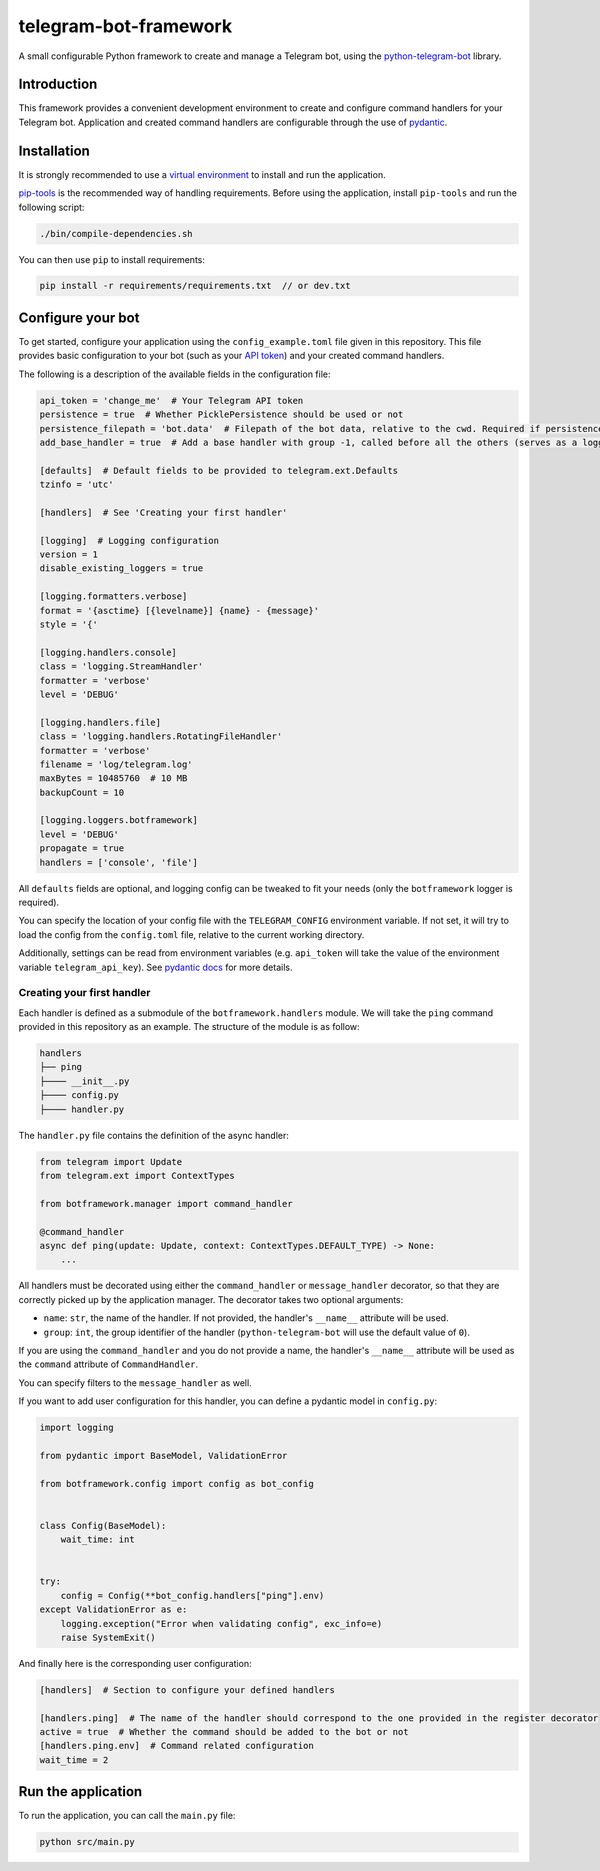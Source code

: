 
telegram-bot-framework
======================

.. image:: https://img.shields.io/badge/python-3.7%2B-blue.svg
    :alt: Supported Python versions

.. image:: https://img.shields.io/badge/python--telegram--bot-v20-blue
    :target: https://github.com/python-telegram-bot/python-telegram-bot
    :alt: Supported python-telegram-bot version

.. image:: https://img.shields.io/badge/code%20style-black-000000.svg
    :alt: Code style: Black
    :target: https://github.com/psf/black

A small configurable Python framework to create and manage a Telegram bot, using the `python-telegram-bot <https://github.com/python-telegram-bot/python-telegram-bot>`_ library.

Introduction
------------

This framework provides a convenient development environment to create and configure command handlers for your Telegram bot. Application and created command handlers are configurable through
the use of `pydantic <https://github.com/pydantic/pydantic>`_.

Installation
------------

It is strongly recommended to use a `virtual environment <https://docs.python.org/3/library/venv.html>`_ to install and run the application.

`pip-tools <https://github.com/jazzband/pip-tools>`_ is the recommended way of handling requirements. Before using the application, install ``pip-tools`` and run the following script:

.. code-block:: shell

    ./bin/compile-dependencies.sh

You can then use ``pip`` to install requirements:

.. code-block:: shell

    pip install -r requirements/requirements.txt  // or dev.txt

Configure your bot
------------------

To get started, configure your application using the ``config_example.toml`` file given in this repository. This file provides basic configuration to your bot (such as your `API token <https://core.telegram.org/bots/api#authorizing-your-bot>`_)
and your created command handlers.

The following is a description of the available fields in the configuration file:

.. code-block:: toml

    api_token = 'change_me'  # Your Telegram API token
    persistence = true  # Whether PicklePersistence should be used or not
    persistence_filepath = 'bot.data'  # Filepath of the bot data, relative to the cwd. Required if persistence is set to true
    add_base_handler = true  # Add a base handler with group -1, called before all the others (serves as a logging wrapper by default)

    [defaults]  # Default fields to be provided to telegram.ext.Defaults
    tzinfo = 'utc'

    [handlers]  # See 'Creating your first handler'

    [logging]  # Logging configuration
    version = 1
    disable_existing_loggers = true

    [logging.formatters.verbose]
    format = '{asctime} [{levelname}] {name} - {message}'
    style = '{'

    [logging.handlers.console]
    class = 'logging.StreamHandler'
    formatter = 'verbose'
    level = 'DEBUG'

    [logging.handlers.file]
    class = 'logging.handlers.RotatingFileHandler'
    formatter = 'verbose'
    filename = 'log/telegram.log'
    maxBytes = 10485760  # 10 MB
    backupCount = 10

    [logging.loggers.botframework]
    level = 'DEBUG'
    propagate = true
    handlers = ['console', 'file']

All ``defaults`` fields are optional, and logging config can be tweaked to fit your needs (only the ``botframework`` logger is required).

You can specify the location of your config file with the ``TELEGRAM_CONFIG`` environment variable. If not set, it will try to load the config from the ``config.toml`` file, relative to the current working directory.

Additionally, settings can be read from environment variables (e.g. ``api_token`` will take the value of the environment variable ``telegram_api_key``).
See `pydantic docs <https://pydantic-docs.helpmanual.io/usage/settings/>`_ for more details.

Creating your first handler
^^^^^^^^^^^^^^^^^^^^^^^^^^^

Each handler is defined as a submodule of the ``botframework.handlers`` module. We will take the ``ping`` command provided in this repository as an example. The structure of the module is as follow:

.. code-block::

    handlers
    ├── ping
    ├──── __init__.py
    ├──── config.py
    ├──── handler.py

The ``handler.py`` file contains the definition of the async handler:

.. code-block:: python

    from telegram import Update
    from telegram.ext import ContextTypes

    from botframework.manager import command_handler

    @command_handler
    async def ping(update: Update, context: ContextTypes.DEFAULT_TYPE) -> None:
        ...

All handlers must be decorated using either the ``command_handler`` or ``message_handler`` decorator, so that they are correctly picked up by the application manager. The decorator takes two optional arguments:

- ``name``: ``str``, the name of the handler. If not provided, the handler's ``__name__`` attribute will be used.
- ``group``: ``int``, the group identifier of the handler (``python-telegram-bot`` will use the default value of ``0``).

If you are using the ``command_handler`` and you do not provide a name, the handler's ``__name__`` attribute will be used as the ``command`` attribute of ``CommandHandler``.

You can specify filters to the ``message_handler`` as well.

If you want to add user configuration for this handler, you can define a pydantic model in ``config.py``:

.. code-block:: python

    import logging

    from pydantic import BaseModel, ValidationError

    from botframework.config import config as bot_config


    class Config(BaseModel):
        wait_time: int


    try:
        config = Config(**bot_config.handlers["ping"].env)
    except ValidationError as e:
        logging.exception("Error when validating config", exc_info=e)
        raise SystemExit()

And finally here is the corresponding user configuration:

.. code-block:: toml

    [handlers]  # Section to configure your defined handlers

    [handlers.ping]  # The name of the handler should correspond to the one provided in the register decorator
    active = true  # Whether the command should be added to the bot or not
    [handlers.ping.env]  # Command related configuration
    wait_time = 2

Run the application
-------------------

To run the application, you can call the ``main.py`` file:

.. code-block:: shell

    python src/main.py
